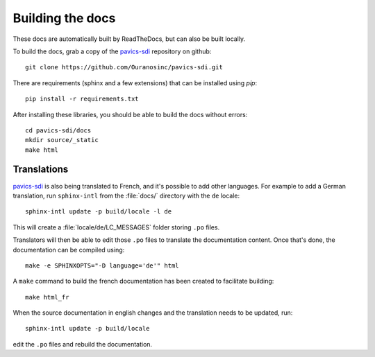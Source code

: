 =================
Building the docs
=================

These docs are automatically built by ReadTheDocs, but can also be built locally.

To build the docs, grab a copy of the `pavics-sdi`_ repository on github::

  git clone https://github.com/Ouranosinc/pavics-sdi.git

There are requirements (sphinx and a few extensions) that can be installed using `pip`::

   pip install -r requirements.txt

After installing these libraries, you should be able to build the docs without errors::

   cd pavics-sdi/docs
   mkdir source/_static
   make html


Translations
------------

`pavics-sdi`_ is also being translated to French, and it's possible to add other languages. For example to add a German translation,  run ``sphinx-intl`` from the :file:`docs/` directory with the ``de`` locale::

   sphinx-intl update -p build/locale -l de

This will create a :file:`locale/de/LC_MESSAGES` folder storing ``.po`` files.

Translators will then be able to edit those ``.po`` files to translate the documentation content. Once that's done, the documentation can be compiled using::

   make -e SPHINXOPTS="-D language='de'" html


A ``make`` command to build the french documentation has been created to facilitate building::

   make html_fr

When the source documentation in english changes and the translation needs to be updated, run::

   sphinx-intl update -p build/locale

edit the ``.po`` files and rebuild the documentation.


.. _pavics-sdi: https://github.com/Ouranosinc/pavics-sdi.git
